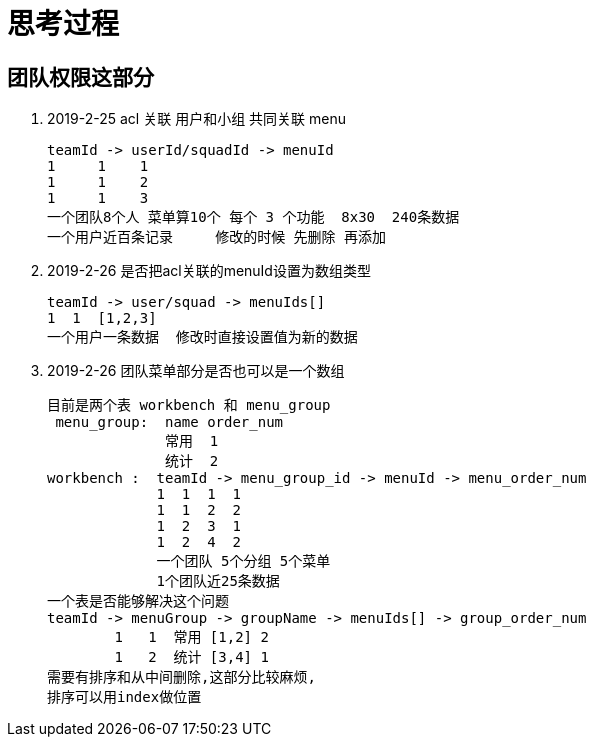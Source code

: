 = 思考过程

== 团队权限这部分

. 2019-2-25 acl 关联
用户和小组 共同关联 menu

    teamId -> userId/squadId -> menuId
    1     1    1
    1     1    2
    1     1    3
    一个团队8个人 菜单算10个 每个 3 个功能  8x30  240条数据
    一个用户近百条记录     修改的时候 先删除 再添加

. 2019-2-26 是否把acl关联的menuId设置为数组类型

    teamId -> user/squad -> menuIds[]
    1  1  [1,2,3]
    一个用户一条数据  修改时直接设置值为新的数据

. 2019-2-26  团队菜单部分是否也可以是一个数组

    目前是两个表 workbench 和 menu_group
     menu_group:  name order_num
                  常用  1
                  统计  2
    workbench :  teamId -> menu_group_id -> menuId -> menu_order_num
                 1  1  1  1
                 1  1  2  2
                 1  2  3  1
                 1  2  4  2
                 一个团队 5个分组 5个菜单
                 1个团队近25条数据
    一个表是否能够解决这个问题
    teamId -> menuGroup -> groupName -> menuIds[] -> group_order_num
            1   1  常用 [1,2] 2
            1   2  统计 [3,4] 1
    需要有排序和从中间删除,这部分比较麻烦,
    排序可以用index做位置

